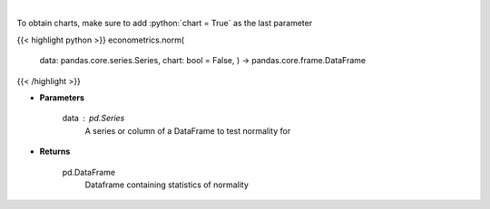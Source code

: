 .. role:: python(code)
    :language: python
    :class: highlight

|

.. raw:: html

    <h3>
    > The distribution of returns and generate statistics on the relation to the normal curve.
    This function calculates skew and kurtosis (the third and fourth moments) and performs both
    a Jarque-Bera and Shapiro Wilk test to determine if data is normally distributed.
    </h3>

To obtain charts, make sure to add :python:`chart = True` as the last parameter

{{< highlight python >}}
econometrics.norm(
    data: pandas.core.series.Series,
    chart: bool = False,
    ) -> pandas.core.frame.DataFrame
{{< /highlight >}}

* **Parameters**

    data : *pd.Series*
        A series or column of a DataFrame to test normality for

    
* **Returns**

    pd.DataFrame
        Dataframe containing statistics of normality
    